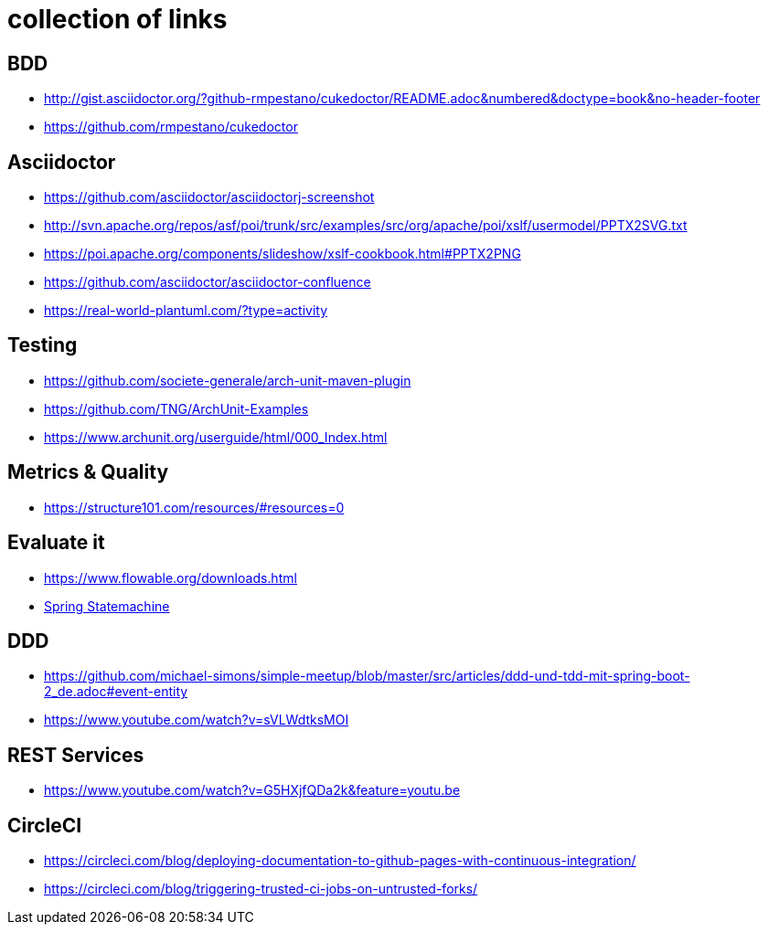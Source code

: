 = collection of links

== BDD

* http://gist.asciidoctor.org/?github-rmpestano/cukedoctor/README.adoc&numbered&doctype=book&no-header-footer[]
* https://github.com/rmpestano/cukedoctor[]


== Asciidoctor

* https://github.com/asciidoctor/asciidoctorj-screenshot[]
* http://svn.apache.org/repos/asf/poi/trunk/src/examples/src/org/apache/poi/xslf/usermodel/PPTX2SVG.txt[]
* https://poi.apache.org/components/slideshow/xslf-cookbook.html#PPTX2PNG[]
* https://github.com/asciidoctor/asciidoctor-confluence[]
* https://real-world-plantuml.com/?type=activity[]

== Testing

* https://github.com/societe-generale/arch-unit-maven-plugin[]
* https://github.com/TNG/ArchUnit-Examples[]
* https://www.archunit.org/userguide/html/000_Index.html[]

== Metrics & Quality

* https://structure101.com/resources/#resources=0[]

== Evaluate it

* https://www.flowable.org/downloads.html[]
* https://www.youtube.com/watch?v=M4Aa45Gpc4w[Spring Statemachine] 

== DDD

* https://github.com/michael-simons/simple-meetup/blob/master/src/articles/ddd-und-tdd-mit-spring-boot-2_de.adoc#event-entity[]
* https://www.youtube.com/watch?v=sVLWdtksMOI[]

== REST Services

* https://www.youtube.com/watch?v=G5HXjfQDa2k&feature=youtu.be[]

== CircleCI

* https://circleci.com/blog/deploying-documentation-to-github-pages-with-continuous-integration/[]
* https://circleci.com/blog/triggering-trusted-ci-jobs-on-untrusted-forks/[]
